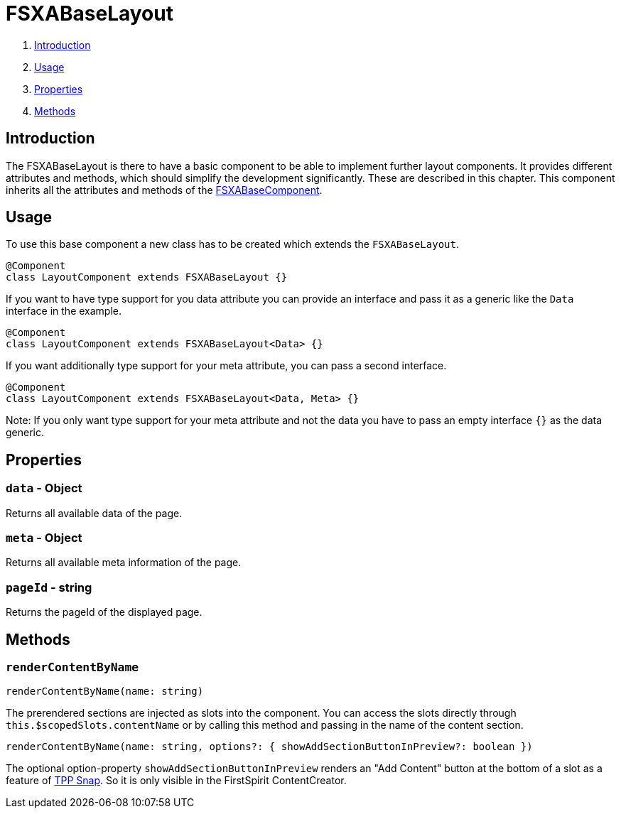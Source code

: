 = FSXABaseLayout

. <<Introduction>>
. <<Usage>>
. <<Properties>>
. <<Methods>>

== Introduction

The FSXABaseLayout is there to have a basic component to be able to implement further layout components.
It provides different attributes and methods, which should simplify the development significantly. These are described in this chapter.
This component inherits all the attributes and methods of the link:FSXABaseComponent{outfilesuffix}[FSXABaseComponent].

== Usage

To use this base component a new class has to be created which extends the `FSXABaseLayout`.

[source,javascript]
----
@Component
class LayoutComponent extends FSXABaseLayout {}
----

If you want to have type support for you data attribute you can provide an interface and pass it as a generic like the `Data` interface in the example.

[source,javascript]
----
@Component
class LayoutComponent extends FSXABaseLayout<Data> {}
----

If you want additionally type support for your meta attribute, you can pass a second interface.

[source,javascript]
----
@Component
class LayoutComponent extends FSXABaseLayout<Data, Meta> {}
----

Note: If you only want type support for your meta attribute and not the data you have to pass an empty interface `{}` as the data generic.

== Properties

=== `data` - Object

Returns all available data of the page.

=== `meta` - Object

Returns all available meta information of the page.

=== `pageId` - string

Returns the pageId of the displayed page.

== Methods

=== `renderContentByName`

[source,javascript]
----
renderContentByName(name: string)
----

The prerendered sections are injected as slots into the component. You can access the slots directly through `this.$scopedSlots.contentName` or by calling this method and passing in the name of the content section.

[source,javascript]
----
renderContentByName(name: string, options?: { showAddSectionButtonInPreview?: boolean })
----

The optional option-property `showAddSectionButtonInPreview` renders an "Add Content" button at the bottom of a slot as a feature of xref:advanced/TPP-Snap.adoc[TPP Snap].
So it is only visible in the FirstSpirit ContentCreator.
